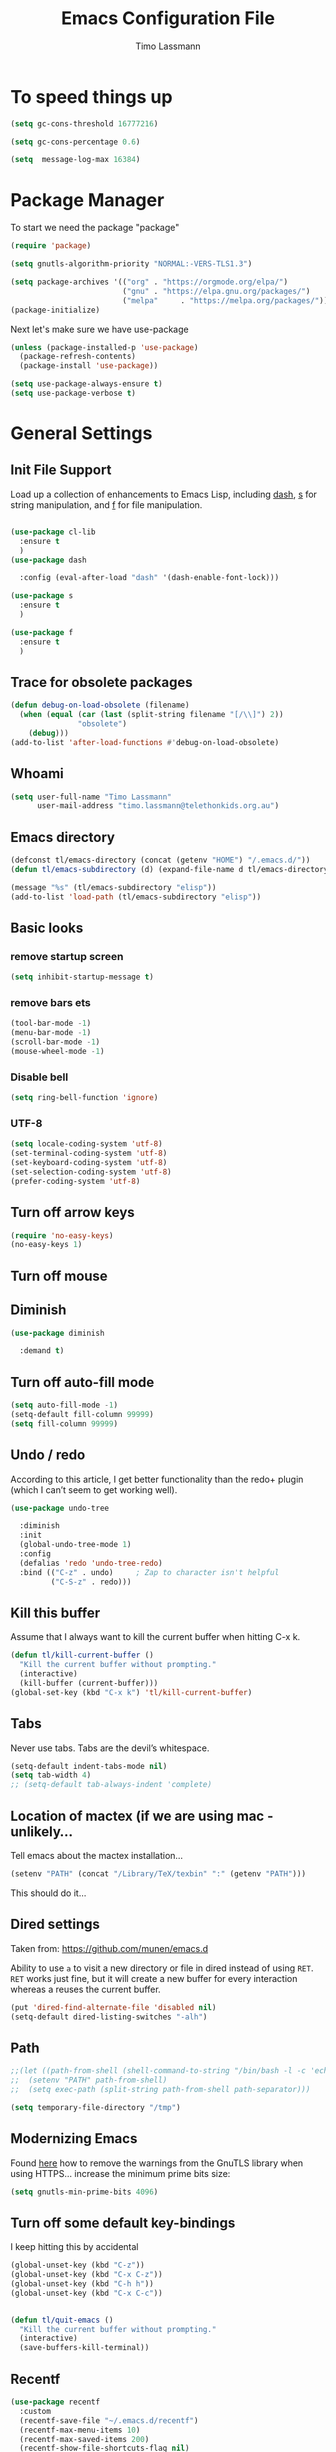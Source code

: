 #+TITLE:  Emacs Configuration File
#+AUTHOR: Timo Lassmann
#+LATEX_CLASS: report
#+OPTIONS:  toc:nil
#+OPTIONS: H:4
#+LATEX_CMD: pdflatex

#+PROPERTY:    header-args:emacs-lisp  :tangle elisp/config-main.el
#+PROPERTY:    header-args:shell       :tangle no
#+PROPERTY:    header-args             :results silent   :eval no-export   :comments org

# \Author{Timo La\ss mann}
# \DocumentID{src_sh[:value verbatim]{shasum -a 256 config.org | awk '{print $1}' }}

* To speed things up

  #+BEGIN_SRC emacs-lisp
    (setq gc-cons-threshold 16777216)

    (setq gc-cons-percentage 0.6)

    (setq  message-log-max 16384)

  #+END_SRC

* Package Manager
  To start we need the package "package"

  #+BEGIN_SRC emacs-lisp
    (require 'package)

    (setq gnutls-algorithm-priority "NORMAL:-VERS-TLS1.3")

    (setq package-archives '(("org" . "https://orgmode.org/elpa/")
                             ("gnu" . "https://elpa.gnu.org/packages/")
                             ("melpa"     . "https://melpa.org/packages/")))
    (package-initialize)
  #+END_SRC

  Next let's make sure we have use-package

  #+BEGIN_SRC emacs-lisp
    (unless (package-installed-p 'use-package)
      (package-refresh-contents)
      (package-install 'use-package))
  #+END_SRC

  #+BEGIN_SRC emacs-lisp
    (setq use-package-always-ensure t)
    (setq use-package-verbose t)
  #+END_SRC

* General Settings
** Init File Support

   Load up a collection of enhancements to Emacs Lisp, including [[https://github.com/magnars/dash.el][dash]],
   [[https://github.com/magnars/s.el][s]] for string manipulation, and [[https://github.com/rejeep/f.el][f]] for file manipulation.

   #+BEGIN_SRC emacs-lisp

     (use-package cl-lib
       :ensure t
       )
     (use-package dash

       :config (eval-after-load "dash" '(dash-enable-font-lock)))

     (use-package s
       :ensure t
       )

     (use-package f
       :ensure t
       )
   #+END_SRC

** Trace for obsolete packages

   #+BEGIN_SRC emacs-lisp
     (defun debug-on-load-obsolete (filename)
       (when (equal (car (last (split-string filename "[/\\]") 2))
                    "obsolete")
         (debug)))
     (add-to-list 'after-load-functions #'debug-on-load-obsolete)
   #+END_SRC

** Whoami

   #+BEGIN_SRC emacs-lisp
     (setq user-full-name "Timo Lassmann"
           user-mail-address "timo.lassmann@telethonkids.org.au")
   #+END_SRC

** Emacs directory

   #+BEGIN_SRC emacs-lisp
     (defconst tl/emacs-directory (concat (getenv "HOME") "/.emacs.d/"))
     (defun tl/emacs-subdirectory (d) (expand-file-name d tl/emacs-directory))
   #+END_SRC

   #+BEGIN_SRC emacs-lisp
     (message "%s" (tl/emacs-subdirectory "elisp"))
     (add-to-list 'load-path (tl/emacs-subdirectory "elisp"))
   #+END_SRC

** Basic looks
*** remove startup screen
    #+BEGIN_SRC emacs-lisp
      (setq inhibit-startup-message t)
    #+END_SRC

*** remove bars ets
    #+BEGIN_SRC emacs-lisp
      (tool-bar-mode -1)
      (menu-bar-mode -1)
      (scroll-bar-mode -1)
      (mouse-wheel-mode -1)
    #+END_SRC

*** Disable bell
    #+BEGIN_SRC emacs-lisp
      (setq ring-bell-function 'ignore)
    #+END_SRC

*** UTF-8

    #+BEGIN_SRC emacs-lisp
      (setq locale-coding-system 'utf-8)
      (set-terminal-coding-system 'utf-8)
      (set-keyboard-coding-system 'utf-8)
      (set-selection-coding-system 'utf-8)
      (prefer-coding-system 'utf-8)
    #+END_SRC

** Turn off arrow keys

   #+BEGIN_SRC emacs-lisp
     (require 'no-easy-keys)
     (no-easy-keys 1)
   #+END_SRC

** Turn off  mouse

   # #+BEGIN_SRC emacs-lisp
   #   (use-package disable-mouse

   #     :demand t)
   #   (global-disable-mouse-mode)
   # #+END_SRC

** Diminish

   #+BEGIN_SRC emacs-lisp
     (use-package diminish

       :demand t)
   #+END_SRC

** Turn off auto-fill mode

   #+BEGIN_SRC emacs-lisp
     (setq auto-fill-mode -1)
     (setq-default fill-column 99999)
     (setq fill-column 99999)
   #+END_SRC

** Undo / redo
   According to this article, I get better functionality than the redo+ plugin (which I can’t seem to get working well).
   #+BEGIN_SRC emacs-lisp
     (use-package undo-tree

       :diminish
       :init
       (global-undo-tree-mode 1)
       :config
       (defalias 'redo 'undo-tree-redo)
       :bind (("C-z" . undo)     ; Zap to character isn't helpful
              ("C-S-z" . redo)))

   #+END_SRC

** Kill this buffer
   Assume that I always want to kill the current buffer when hitting C-x k.
   #+BEGIN_SRC emacs-lisp
     (defun tl/kill-current-buffer ()
       "Kill the current buffer without prompting."
       (interactive)
       (kill-buffer (current-buffer)))
     (global-set-key (kbd "C-x k") 'tl/kill-current-buffer)
   #+END_SRC

** Tabs
   Never use tabs. Tabs are the devil’s whitespace.

   #+BEGIN_SRC emacs-lisp
     (setq-default indent-tabs-mode nil)
     (setq tab-width 4)
     ;; (setq-default tab-always-indent 'complete)
   #+END_SRC

** Location of mactex (if we are using mac - unlikely...
   Tell emacs about the mactex installation...

   #+BEGIN_SRC emacs-lisp
     (setenv "PATH" (concat "/Library/TeX/texbin" ":" (getenv "PATH")))
   #+END_SRC

   This should do it...

** Dired settings

   Taken from: https://github.com/munen/emacs.d


   Ability to use =a= to visit a new directory or file in dired instead of using =RET=.
   =RET= works just fine, but it will create a new buffer for every interaction
   whereas a reuses the current buffer.

   #+BEGIN_SRC emacs-lisp
     (put 'dired-find-alternate-file 'disabled nil)
     (setq-default dired-listing-switches "-alh")
   #+END_SRC

** Path

   #+BEGIN_SRC emacs-lisp
     ;;(let ((path-from-shell (shell-command-to-string "/bin/bash -l -c 'echo $PATH'")))
     ;;  (setenv "PATH" path-from-shell)
     ;;  (setq exec-path (split-string path-from-shell path-separator)))

   #+END_SRC

   #+BEGIN_SRC emacs-lisp
     (setq temporary-file-directory "/tmp")
   #+END_SRC

** Modernizing Emacs

   Found [[https://github.com/wasamasa/dotemacs/blob/master/init.org#init][here]] how to remove the warnings from the GnuTLS library when
   using HTTPS... increase the minimum prime bits size:
   #+BEGIN_SRC emacs-lisp
     (setq gnutls-min-prime-bits 4096)
   #+END_SRC

** Turn off some default key-bindings
   I keep hitting this by accidental
   #+BEGIN_SRC emacs-lisp
     (global-unset-key (kbd "C-z"))
     (global-unset-key (kbd "C-x C-z"))
     (global-unset-key (kbd "C-h h"))
     (global-unset-key (kbd "C-x C-c"))


     (defun tl/quit-emacs ()
       "Kill the current buffer without prompting."
       (interactive)
       (save-buffers-kill-terminal))

   #+END_SRC
   #+END_SRC

** Recentf
   #+BEGIN_SRC emacs-lisp
     (use-package recentf
       :custom
       (recentf-save-file "~/.emacs.d/recentf")
       (recentf-max-menu-items 10)
       (recentf-max-saved-items 200)
       (recentf-show-file-shortcuts-flag nil)
       :config
       (recentf-mode 1)
       (add-to-list 'recentf-exclude
                    (expand-file-name "~/.emacs.d/company-statistics-cache.el"))
       ;; rename entries in recentf when moving files in dired
       (defun rjs/recentf-rename-directory (oldname newname)
         ;; oldname, newname and all entries of recentf-list should already
         ;; be absolute and normalised so I think this can just test whether
         ;; oldname is a prefix of the element.
         (setq recentf-list
               (mapcar (lambda (name)
                         (if (string-prefix-p oldname name)
                             (concat newname (substring name (length oldname)))
                           name))
                       recentf-list))
         (recentf-cleanup))

       (defun rjs/recentf-rename-file (oldname newname)
         (setq recentf-list
               (mapcar (lambda (name)
                         (if (string-equal name oldname)
                             newname
                           oldname))
                       recentf-list))
         (recentf-cleanup))

       (defun rjs/recentf-rename-notify (oldname newname &rest args)
         (if (file-directory-p newname)
             (rjs/recentf-rename-directory oldname newname)
           (rjs/recentf-rename-file oldname newname)))

       (advice-add 'dired-rename-file :after #'rjs/recentf-rename-notify)

       (defun contrib/recentf-add-dired-directory ()
         "Include Dired buffers in the list.  Particularly useful when
          combined with a completion framework's ability to display virtual
          buffers."
         (when (and (stringp dired-directory)
                    (equal "" (file-name-nondirectory dired-directory)))
           (recentf-add-file dired-directory))))



   #+END_SRC

** Saveplace (remember point position)
   #+BEGIN_SRC emacs-lisp
     (use-package saveplace
       :custom
       (save-place-file "~/.emacs.d/saveplace")
       :config
       (save-place-mode 1))
   #+END_SRC


* Basic Functionality
** Highlight current line

   hl-line is awesome! It’s not very awesome in the terminal version of emacs though, so we don’t use that. Besides, it’s only used for programming.
   #+BEGIN_SRC emacs-lisp
     (when window-system (add-hook 'prog-mode-hook 'hl-line-mode))
   #+END_SRC

** yes-no to y-n
   #+BEGIN_SRC emacs-lisp
     (defalias 'yes-or-no-p 'y-or-n-p)
   #+END_SRC

** Async

   Lets us use asynchronous processes wherever possible, pretty useful.
   #+BEGIN_SRC emacs-lisp
     (use-package async

       :init (dired-async-mode 1))
   #+END_SRC

** Projectile
   Projectile is an awesome project manager, mostly because it recognizes directories with a .git directory as projects and helps you manage them accordingly.
   Enable projectile globally

   This makes sure that everything can be a project.
   #+BEGIN_SRC emacs-lisp
     (use-package projectile
       :ensure t
       ;; :delight '(:eval (concat " " (projectile-project-name)))
       :delight
       :custom
       (projectile-project-search-path '("~/"))
       (projectile-indexing-method 'alien)
       (projectile-enable-caching t)
       (projectile-completion-system 'ivy))

     (use-package counsel-projectile
       :ensure t
       :config
       (add-to-list 'ivy-initial-inputs-alist '(counsel-projectile-switch-project . ""))
       (counsel-projectile-mode 1)
       ;; :bind-keymap ("M-s p" . projectile-command-map)
       :bind (("M-s b" . counsel-projectile-switch-to-buffer)
              ("M-s d" . counsel-projectile-find-dir)
              ("M-s p" . (lambda ()
                           (interactive)
                           (counsel-projectile-switch-project 4)))))
   #+END_SRC

   Let projectile call make

   #+BEGIN_SRC emacs-lisp
     (global-set-key (kbd "<f5>") 'projectile-compile-project)
   #+END_SRC

** Insert date
   This is a piece of code from JorgenSchaefersEmacsConfig.
   #+BEGIN_SRC emacs-lisp
     (defun insert-date (prefix)
       "Insert the current date. With prefix-argument, use ISO format. With
        two prefix arguments, write out the day and month name."
       (interactive "P")
       (let ((format (cond
                      ((not prefix) "%d.%m.%Y")
                      ((equal prefix '(4)) "%Y-%m-%d")
                      ((equal prefix '(16)) "%A, %d. %B %Y")))
             (system-time-locale "en_US.UTF-8"))
         (insert (format-time-string format))))

     (global-set-key (kbd "C-c d") 'insert-date)
   #+END_SRC

** Aggressive Auto Indention

   # #+BEGIN_SRC emacs-lisp
   #   (use-package aggressive-indent
   #     :config
   #     (setq global-aggressive-indent-mode 1)
   #     )

   #   (global-aggressive-indent-mode 1)
   # #+END_SRC

* Improvements
** Better beginning of line

   #+BEGIN_SRC emacs-lisp
     (defun smarter-move-beginning-of-line (arg)
       "Move point back to indentation of beginning of line.

     Move point to the first non-whitespace character on this line.
     If point is already there, move to the beginning of the line.
     Effectively toggle between the first non-whitespace character and
     the beginning of the line.

     If ARG is not nil or 1, move forward ARG - 1 lines first.  If
     point reaches the beginning or end of the buffer, stop there."
       (interactive "^p")
       (setq arg (or arg 1))

       ;; Move lines first
       (when (/= arg 1)
         (let ((line-move-visual nil))
           (forward-line (1- arg))))

       (let ((orig-point (point)))
         (back-to-indentation)
         (when (= orig-point (point))
           (move-beginning-of-line 1))))

     ;; remap C-a to `smarter-move-beginning-of-line'
     (global-set-key [remap move-beginning-of-line] 'smarter-move-beginning-of-line)
     (global-set-key [remap org-beginning-of-line]  'smarter-move-beginning-of-line)
   #+END_SRC

* Terminal

  I have used urxvt for years, and I miss it sometimes, but ansi-term is enough for most of my tasks.
** Default shell should be zsh

   I don’t know why this is a thing, but asking me what shell to launch every single time I open a terminal makes me want to slap babies, this gets rid of it. This goes without saying but you can replace bash with your shell of choice.
   #+BEGIN_SRC emacs-lisp

     (defvar my-term-shell "/usr/bin/zsh")
     (defadvice ansi-term (before force-bash)
       (interactive (list my-term-shell)))
     (ad-activate 'ansi-term)
   #+END_SRC

** Easy to remember keybinding

   In loving memory of bspwm, Super + Enter opens a new terminal, old habits die hard.
   #+BEGIN_SRC emacs-lisp
     (global-set-key (kbd "<s-return>") 'eshell)
   #+END_SRC

* Moving around

  One of the most important things about a text editor is how efficient
  you manage to be when using it, how much time do basic tasks take you
  and so on and so forth. One of those tasks is moving around files and
  buffers, whatever you may use emacs for you will be jumping around
  buffers like it’s serious businexss, the following set of enhancements
  aims to make it easier.

  As a great emacs user once said:

  Do me the favor, do me the biggest favor, matter of fact do
  yourself the biggest favor and integrate those into your workflow.


** scrolling and why does the screen move

   I don’t know to be honest, but this little bit of code makes scrolling with emacs a lot nicer.
   #+BEGIN_SRC emacs-lisp
     (setq scroll-conservatively 100)
   #+END_SRC

** which-key and why I love emacs

   In order to use emacs, you don’t need to know how to use emacs. It’s self documenting, and coupled with this insanely useful package, it’s even easier. In short, after you start the input of a command and stop, pondering what key must follow, it will automatically open a non-intrusive buffer at the bottom of the screen offering you suggestions for completing the command, that’s it, nothing else.

   It’s beautiful
   #+BEGIN_SRC emacs-lisp
     (use-package which-key

       :diminish which-key-mode
       :config
       (which-key-mode))
   #+END_SRC

** windows,panes and why I hate other-window

   Some of us have large displays, others have tiny netbook screens, but regardless of your hardware you probably use more than 2 panes/windows at times, cycling through all of them with C-c o is annoying to say the least, it’s a lot of keystrokes and takes time, time you could spend doing something more productive.
   switch-window

   This magnificent package takes care of this issue. It’s unnoticeable if you have <3 panes open, but with 3 or more, upon pressing C-x o you will notice how your buffers turn a solid color and each buffer is asigned a letter (the list below shows the letters, you can modify them to suit your liking), upon pressing a letter asigned to a window, your will be taken to said window, easy to remember, quick to use and most importantly, it annihilates a big issue I had with emacs. An alternative is ace-window, however by default it also changes the behaviour of C-x o even if only 2 windows are open, this is bad, it also works less well with exwm for some reason.
   #+BEGIN_SRC emacs-lisp
     (use-package switch-window

       :config
       (setq switch-window-input-style 'minibuffer)
       (setq switch-window-increase 4)
       (setq switch-window-threshold 2)
       (setq switch-window-shortcut-style 'qwerty)
       (setq switch-window-qwerty-shortcuts
             '("a" "s" "d" "f" "j" "k" "l" "i" "o"))
       :bind
       ([remap other-window] . switch-window))
   #+END_SRC

** Following window splits

   After you split a window, your focus remains in the previous one. This annoyed me so much I wrote these two, they take care of it.
   #+BEGIN_SRC emacs-lisp
     (defun split-and-follow-horizontally ()
       (interactive)
       (split-window-below)
       (balance-windows)
       (other-window 1))
     (global-set-key (kbd "C-x 2") 'split-and-follow-horizontally)

     (defun split-and-follow-vertically ()
       (interactive)
       (split-window-right)
       (balance-windows)
       (other-window 1))
     (global-set-key (kbd "C-x 3") 'split-and-follow-vertically)

   #+END_SRC


** Ivy

   This Ivy configuration is copied from Protesilaos Stavrou's old setup ( https://gitlab.com/protesilaos/dotfiles)


   And here are some 'hidden' key bindings for making the most out of Ivy
   (find more in the official manual).

   | Key     | Function                | Description                                 |
   |---------+-------------------------+---------------------------------------------|
   | M-o     | ivy-dispatching-done    | Show actions for current match.             |
   | C-c C-o | ivy-occur               | Place the list in a standalone buffer.      |
   | C-M-m   | ivy-call                | Run command, keep minibuffer open.          |
   | M-i     | ivy-insert-current      | Insert match in the prompt.                 |
   | M-j     | ivy-yank-word           | Put word at point in the minibuffer prompt. |
   | S-SPC   | ivy-restrict-to-matches | Restrict list to prompt (and search anew).  |
   | C-SPC   | ivy-restrict-to-matches | My alias for the above.                     |

   #+BEGIN_SRC emacs-lisp
     (use-package ivy
       :ensure t
       :delight
       :custom
       (ivy-count-format "(%d/%d) ")
       (ivy-height-alist '((t lambda (_caller) (/ (window-height) 4))))
       (ivy-use-virtual-buffers t)
       (ivy-wrap nil)
       (ivy-re-builders-alist
        '((counsel-M-x . ivy--regex-fuzzy)
          (ivy-switch-buffer . ivy--regex-fuzzy)
          (ivy-switch-buffer-other-window . ivy--regex-fuzzy)
          (counsel-rg . ivy--regex-or-literal)
          (t . ivy--regex-plus)))
       (ivy-display-style 'fancy)
       (ivy-use-selectable-prompt t)
       (ivy-fixed-height-minibuffer nil)
       (ivy-initial-inputs-alist
        '((counsel-M-x . "^")
          (ivy-switch-buffer . "^")
          (ivy-switch-buffer-other-window . "^")
          (counsel-describe-function . "^")
          (counsel-describe-variable . "^")
          (t . "")))
       :config
       (ivy-set-occur 'counsel-fzf 'counsel-fzf-occur)
       (ivy-set-occur 'counsel-rg 'counsel-ag-occur)
       (ivy-set-occur 'ivy-switch-buffer 'ivy-switch-buffer-occur)
       (ivy-set-occur 'swiper 'swiper-occur)
       (ivy-set-occur 'swiper-isearch 'swiper-occur)
       (ivy-set-occur 'swiper-multi 'counsel-ag-occur)
       (ivy-mode 1)
       :hook
       (ivy-occur-mode . hl-line-mode)
       :bind (("<s-up>" . ivy-push-view)
              ("<s-down>" . ivy-switch-view)
              ("C-S-r" . ivy-resume)
              :map ivy-occur-mode-map
              ("f" . forward-char)
              ("b" . backward-char)
              ("n" . ivy-occur-next-line)
              ("p" . ivy-occur-previous-line)
              ("<C-return>" . ivy-occur-press)))


   #+END_SRC

   Prescient
   #+BEGIN_SRC emacs-lisp
     (use-package prescient
       :ensure t
       :custom
       (prescient-history-length 200)
       (prescient-save-file "~/.emacs.d/prescient-items")
       (prescient-filter-method '(literal regexp))
       :config
       (prescient-persist-mode 1))

     (use-package ivy-prescient
       :ensure t
       :after (prescient ivy)
       :custom
       (ivy-prescient-sort-commands
        '(:not counsel-grep
               counsel-rg
               counsel-switch-buffer
               ivy-switch-buffer
               swiper
               swiper-multi))
       (ivy-prescient-retain-classic-highlighting t)
       (ivy-prescient-enable-filtering nil)
       (ivy-prescient-enable-sorting t)
       :config
       (ivy-prescient-mode 1))

   #+END_SRC

   #+BEGIN_SRC emacs-lisp


     (use-package counsel
       :ensure t
       :after ivy
       :custom
       (counsel-yank-pop-preselect-last t)
       (counsel-yank-pop-separator "\n—————————\n")
       (counsel-rg-base-command
        "rg -SHn --no-heading --color never --no-follow --hidden %s")
       (counsel-find-file-occur-cmd          ; TODO Simplify this
        "ls -a | grep -i -E '%s' | tr '\\n' '\\0' | xargs -0 ls -d --group-directories-first")
       :config
       (defun prot/counsel-fzf-rg-files (&optional input dir)
         "Run `fzf' in tandem with `ripgrep' to find files in the
     present directory.  If invoked from inside a version-controlled
     repository, then the corresponding root is used instead."
         (interactive)
         (let* ((process-environment
                 (cons (concat "FZF_DEFAULT_COMMAND=rg -Sn --color never --files --no-follow --hidden")
                       process-environment))
                (vc (vc-root-dir)))
           (if dir
               (counsel-fzf input dir)
             (if (eq vc nil)
                 (counsel-fzf input default-directory)
               (counsel-fzf input vc)))))

       (defun prot/counsel-fzf-dir (arg)
         "Specify root directory for `counsel-fzf'."
         (prot/counsel-fzf-rg-files ivy-text
                                    (read-directory-name
                                     (concat (car (split-string counsel-fzf-cmd))
                                             " in directory: "))))

       (defun prot/counsel-rg-dir (arg)
         "Specify root directory for `counsel-rg'."
         (let ((current-prefix-arg '(4)))
           (counsel-rg ivy-text nil "")))

       ;; TODO generalise for all relevant file/buffer counsel-*?
       (defun prot/counsel-fzf-ace-window (arg)
         "Use `ace-window' on `prot/counsel-fzf-rg-files' candidate."
         (ace-window t)
         (let ((default-directory (if (eq (vc-root-dir) nil)
                                      counsel--fzf-dir
                                    (vc-root-dir))))
           (if (> (length (aw-window-list)) 1)
               (find-file arg)
             (find-file-other-window arg))
           (balance-windows (current-buffer))))

       ;; Pass functions as appropriate Ivy actions (accessed via M-o)
       (ivy-add-actions
        'counsel-fzf
        '(("r" prot/counsel-fzf-dir "change root directory")
          ("g" prot/counsel-rg-dir "use ripgrep in root directory")
          ("a" prot/counsel-fzf-ace-window "ace-window switch")))

       (ivy-add-actions
        'counsel-rg
        '(("r" prot/counsel-rg-dir "change root directory")
          ("z" prot/counsel-fzf-dir "find file with fzf in root directory")))

       (ivy-add-actions
        'counsel-find-file
        '(("g" prot/counsel-rg-dir "use ripgrep in root directory")
          ("z" prot/counsel-fzf-dir "find file with fzf in root directory")))

       ;; Remove commands that only work with key bindings
       (put 'counsel-find-symbol 'no-counsel-M-x t)
       :bind (("M-x" . counsel-M-x)
              ("C-x C-f" . counsel-find-file)
              ;;("s-f" . counsel-find-file)
              ;;("s-F" . find-file-other-window)
              ("C-x b" . ivy-switch-buffer)
              ;;("s-b" . ivy-switch-buffer)
              ("C-x B" . counsel-switch-buffer-other-window)
              ;;("s-B" . counsel-switch-buffer-other-window)
              ("C-x d" . counsel-dired)
              ;;("s-d" . counsel-dired)
              ;;("s-D" . dired-other-window)
              ("C-x C-r" . counsel-recentf)
              ;;("s-r" . counsel-recentf)
              ;;("s-y" . counsel-yank-pop)
              ("C-h f" . counsel-describe-function)
              ("C-h v" . counsel-describe-variable)
              ("M-s r" . counsel-rg)
              ("M-s g" . counsel-git-grep)
              ("M-s l" . counsel-find-library)
              ("M-s z" . prot/counsel-fzf-rg-files)
              :map ivy-minibuffer-map
              ("C-r" . counsel-minibuffer-history)
              ("s-y" . ivy-next-line)        ; Avoid 2× `counsel-yank-pop'
              ("C-SPC" . ivy-restrict-to-matches)))
   #+END_SRC

** Swiper
   #+BEGIN_SRC emacs-lisp
     (use-package swiper
       :ensure t
       :after ivy
       :custom
       (swiper-action-recenter t)
       (swiper-goto-start-of-match t)
       (swiper-include-line-number-in-search t)
       :bind (("C-s" . swiper)
              ("M-s s" . swiper-multi)
              ("M-s w" . swiper-thing-at-point)))


   #+END_SRC

** Avy


   #+BEGIN_SRC emacs-lisp
     (use-package avy
       :config
       (global-set-key (kbd "M-SPC") 'avy-goto-char-timer)
       (global-set-key (kbd "C-:") 'avy-goto-char)
       (global-set-key (kbd "C-'") 'avy-goto-char-2)
       (global-set-key (kbd "M-g f") 'avy-goto-line)
       (global-set-key (kbd "M-g w") 'avy-goto-word-1)
       (global-set-key (kbd "M-g e") 'avy-goto-word-0))

   #+END_SRC

** Ivy extensions

   #+BEGIN_SRC emacs-lisp
     (use-package ivy-rich
       :ensure t
       :custom
       (ivy-rich-path-style 'abbreviate)
       :config
       (setcdr (assq t ivy-format-functions-alist)
               #'ivy-format-function-line)
       (ivy-rich-mode 1))
   #+END_SRC

   #+BEGIN_SRC emacs-lisp
     (use-package ivy-posframe
       :ensure t
       :delight
       :custom
       (ivy-posframe-parameters
        '((left-fringe . 2)
          (right-fringe . 2)
          (internal-border-width . 2)
          ))
       (ivy-posframe-height-alist
        '((swiper . 15)
          (swiper-isearch . 15)
          (t . 10)))
       (ivy-posframe-display-functions-alist
        '((complete-symbol . ivy-posframe-display-at-point)
          (swiper . nil)
          (swiper-isearch . nil)
          (t . ivy-posframe-display-at-frame-center)))
       :config
       (ivy-posframe-mode 1))
   #+END_SRC

** Swoop
   #+BEGIN_EXAMPLE emacs-lisp

       (use-package helm-swoop
         :bind (("C-c h o" . helm-swoop)
                ("C-c s" . helm-multi-swoop-all))
         :config
         ;; When doing isearch, hand the word over to helm-swoop
         (define-key isearch-mode-map (kbd "M-i") 'helm-swoop-from-isearch)

         ;; From helm-swoop to helm-multi-swoop-all
         (define-key helm-swoop-map (kbd "M-i") 'helm-multi-swoop-all-from-helm-swoop)

         ;; Save buffer when helm-multi-swoop-edit complete
         (setq helm-multi-swoop-edit-save t)

         ;; If this value is t, split window inside the current window
         (setq helm-swoop-split-with-multiple-windows t)

         ;; Split direcion. 'split-window-vertically or 'split-window-horizontally
         (setq helm-swoop-split-direction 'split-window-vertically)

         ;; If nil, you can slightly boost invoke speed in exchange for text color
         (setq helm-swoop-speed-or-color t))

  #+END_EXAMPLE

** Winner mode

   #+BEGIN_SRC emacs-lisp
     (use-package winner

       :init (winner-mode 1))
   #+END_SRC

* Completion
** IDO

   #+BEGIN_SRC emacs-lisp
     (use-package ido

       :init  (setq ido-enable-flex-matching t
                    ido-ignore-extensions t
                    ido-use-virtual-buffers t
                    ido-everywhere t)
       :config
       (ido-mode 1)
       (ido-everywhere 1)
       (add-to-list 'completion-ignored-extensions ".pyc"))

   #+END_SRC
   ido-completing-read+
   #+BEGIN_SRC emacs-lisp
     (use-package ido-completing-read+

       :config
       (ido-ubiquitous-mode))
   #+END_SRC

   FLX package
   #+BEGIN_SRC emacs-lisp
     (use-package flx-ido

       :init (setq ido-enable-flex-matching t
                   ido-use-faces nil)
       :config (flx-ido-mode 1))

   #+END_SRC

   Vertical mode
   #+BEGIN_SRC emacs-lisp
     (use-package ido-vertical-mode

       :init               ; I like up and down arrow keys:
       (setq ido-vertical-define-keys 'C-n-C-p-up-and-down)
       :config
       (ido-vertical-mode 1))

   #+END_SRC

   #+BEGIN_SRC emacs-lisp
     (defun ido-sort-mtime ()
       "Reorder the IDO file list to sort from most recently modified."
       (setq ido-temp-list
             (sort ido-temp-list
                   (lambda (a b)
                     (ignore-errors
                       (time-less-p
                        (sixth (file-attributes (concat ido-current-directory b)))
                        (sixth (file-attributes (concat ido-current-directory a))))))))
       (ido-to-end  ;; move . files to end (again)
        (delq nil (mapcar
                   (lambda (x) (and (char-equal (string-to-char x) ?.) x))
                   ido-temp-list))))

     (add-hook 'ido-make-file-list-hook 'ido-sort-mtime)
     (add-hook 'ido-make-dir-list-hook 'ido-sort-mtime)

   #+END_SRC

** Counsel
   Counsel tramp
   #+BEGIN_SRC emacs-lisp
     (use-package counsel-tramp)
   #+END_SRC

** Company

   #+BEGIN_SRC emacs-lisp
     (use-package company-c-headers
       :ensure t
       )
     (use-package company
       :ensure t
       :delight
       :custom
       (company-auto-complete nil)
       (company-dabbrev-code-everywhere t)
       (company-dabbrev-code-modes t)
       (company-dabbrev-code-other-buffers 'all)
       (company-dabbrev-downcase nil)
       (company-dabbrev-ignore-case t)
       (company-dabbrev-other-buffers 'all)
       (company-idle-delay 0.3)
       (company-minimum-prefix-length 3)
       (company-require-match nil)
       (company-selection-wrap-around t)
       (company-show-numbers t)
       ;;(company-transformers
       ;;'(company-sort-by-backend-importance
       ;;         company-sort-prefer-same-case-prefix
       ;;       company-sort-by-occurrence))
       (company-tooltip-align-annotations t)
       (company-tooltip-limit 10)
       (company-tooltip-margin 1)
       (company-tooltip-offset-display 'scrollbar)
       :config
       (global-company-mode 1)

       (add-to-list 'company-backends '(company-clang
                                        company-capf
                                        company-dabbrev
                                        company-c-headers
                                        company-gtags))
       :bind (:map company-mode-map
                   ("M-/" . company-manual-begin)
                   :map company-active-map
                   (("M-/" . company-other-backend)
                    ("<tab>" . company-complete-selection)
                    ("<C-tab>" . company-complete-common-or-cycle)
                    ("C-n" . company-select-next)
                    ("C-p" . company-select-previous))))

     (use-package company-statistics
       :init
       (company-statistics-mode))


     (setq company-global-modes '(
                                  org-mode
                                  c-mode
                                  c++-mode
                                  ))

     (add-hook 'c-mode-hook
               (lambda ()
                 (set (make-local-variable 'company-backends) '(company-clang  company-gtags  company-c-headers company-dabbrev ))))

   #+END_SRC

   I had to add the hook and local variable to stop company from selecting capf before clang.
   To make this work properly, I need to manually specify the include paths by
   putting a =.dir-locals.el= into the source directory of my C code. I.e. most
   of the time this will be =src= and I need to point to
   =../tldevel=.

   In addition add the include path to flycheck-clang!

   #+BEGIN_EXAMPLE emacs-lisp
(
 (c-mode . ((company-clang-arguments . ("-I."  "-I../tldevel-1.2.8/"))))
 (c-mode . ((company-c-headers-path-user . ("." "../tldevel-1.2.8/"))))
 (c-mode . ((flycheck-clang-include-path . ("-I." "-I../tldevel-1.2.8/"))))
 )

   #+END_EXAMPLE
   Company Prescient
   #+BEGIN_SRC emacs-lisp
     (use-package company-prescient
       :ensure t
       :after (company prescient)
       :config
       (company-prescient-mode 1))

   #+END_SRC

* Writing

** Flyspell config

   Installing aspell on linux:

   #+BEGIN_EXAMPLE sh
   apt install aspell aspell-en
   #+END_EXAMPLE

   on mac:

   #+BEGIN_EXAMPLE
   brew install aspell
   #+END_EXAMPLE

   Note in the config below I assume aspell is installed in =/usr/bin/= !.

   #+BEGIN_SRC emacs-lisp
     (use-package flyspell

       :diminish flyspell-mode
       :init
       (add-hook 'prog-mode-hook 'flyspell-prog-mode)

       (dolist (hook '(text-mode-hook org-mode-hook))
         (add-hook hook (lambda () (flyspell-mode 1))))

       (dolist (hook '(change-log-mode-hook log-edit-mode-hook org-agenda-mode-hook))
         (add-hook hook (lambda () (flyspell-mode -1))))

       :config
       (setq ispell-program-name "aspell"
             ispell-local-dictionary "en_GB"
             ;;ispell-dictionary "american" ; better for aspellr
             ispell-extra-args '("--sug-mode=ultra" "--lang=en_GB")
             ispell-list-command "--list"
             ispell-local-dictionary-alist '(("en_GB" "[[:alpha:]]" "[^[:alpha:]]" "['‘’]"
                                              t ; Many other characters
                                              ("-d" "en_GB") nil utf-8))))

   #+END_SRC

   There is more stuff in Howard Abram's config but I'll leave this for now..



** Writegood mode
   This does not work - there is a wring gpg signature in melpa...

   # #+BEGIN_SRC emacs-lisp

   #   (when (file-exists-p "/home/user/programs/writegood-mode")
   #     (message "Loading writegood-mode")
   #     (add-to-list 'load-path "/home/user/programs/writegood-mode")
   #     (require 'writegood-mode)
   #     (add-hook 'text-mode-hook 'writegood-mode)
   #     (add-hook 'org-mode-hook 'writegood-mode)
   #     )
   # #+END_SRC

   this mode will improve various aspects of writing.

   end.


** LangTool

   I added the Emacs-langtool code from:

   https://github.com/mhayashi1120/Emacs-langtool

   To my =/elisp/= directory.

   To install langtool install =maven= package, java 8 then:

   #+BEGIN_EXAMPLE sh
   cd ~/programs
   git clone https://github.com/languagetool-org/languagetool.git
   ./build.sh languagetool-standalone package

   #+END_EXAMPLE
   This does not work!

   I now simply download the pre-compiles zip package...

   To load:
   #+BEGIN_SRC emacs-lisp
     (require 'langtool)
     (setq langtool-language-tool-jar "/home/user/programs/langtool/LanguageTool-4.0/languagetool-commandline.jar")
   #+END_SRC

* Org-mode
** General setup

   load org mode

   #+BEGIN_SRC emacs-lisp
     (use-package org
       :init
       (setq org-use-speed-commands t
             org-return-follows-link t
             org-completion-use-ido t
             org-outline-path-complete-in-steps nil))
   #+END_SRC

   Directory, inbox ..

   #+BEGIN_SRC emacs-lisp
     (setq org-directory "~/")
     (defun org-file-path (filename)
       "Return the absolute address of an org file, given its relative name."
       (concat (file-name-as-directory org-directory) filename))
     (setq org-index-file (org-file-path "/capture/inbox.org"))
     (setq org-archive-location
           (concat (org-file-path "archive.org") "::* From %s"))
   #+END_SRC

   Multiple files for agenda source:

   #+BEGIN_SRC emacs-lisp
     ;;   (setq org-agenda-files (list org-index-file))
     (setq org-agenda-files '("~/capture"
                              "~/work"
                              "~/work/roam"
                              "~/work/roam/dailies"
                              "~/life"))
   #+END_SRC

   Refile targets / create new targets if necessary

   #+BEGIN_SRC emacs-lisp
     ;;(setq org-refile-targets '((org-agenda-files :maxlevel . 3)))
     (setq org-refile-targets '(("~/work/work-todo.org" :maxlevel . 2)
                                ("~/work/work-todo-archive.org" :maxlevel . 2)
                                ("~/life/life-todo.org" :maxlevel . 2)
                                ))
     (setq org-refile-use-outline-path 'file)
     (setq org-refile-allow-creating-parent-nodes 'confirm)
     (setq org-refile-allow-creating-parent-nodes 'confirm)
   #+END_SRC

   Drawers
   #+BEGIN_SRC emacs-lisp
     (setq org-log-into-drawer t)

     ;; Add the REPORT drawer
     (setq org-drawers '("PROPERTIES" "CLOCK" "LOGBOOK" "REPORT"))
   #+END_SRC

   Hitting C-c C-x C-s will mark a todo as done and move it to an appropriate place
   in the archive.

   #+BEGIN_SRC emacs-lisp
     (defun tl/mark-done-and-archive ()
       "Mark the state of an org-mode item as DONE and archive it."
       (interactive)
       (org-todo 'done)
       (org-archive-subtree))

     ;;    (define-key org-mode-map (kbd "C-c C-x C-s") 'tl/mark-done-and-archive)



   #+END_SRC

   Record the time that a todo was archived.

   #+BEGIN_SRC emacs-lisp
     (setq org-log-done 'time)
   #+END_SRC

   #+BEGIN_SRC emacs-lisp
     (add-hook 'org-mode-hook 'visual-line-mode)
   #+END_SRC

** Capture
   Capture templates..
   #+BEGIN_SRC emacs-lisp
     (setq org-capture-templates
           (quote (("t" "todo" entry (file+headline org-index-file "Inbox")
                    "* TODO %?\nSCHEDULED: %(org-insert-time-stamp (org-read-date nil t \"+0d\"))\n%a\n")
                   ("n" "note" entry (file+headline org-index-file "Inbox")
                    "* %?\n\n  %i\n\n  See: %a" :empty-lines 1)
                   ("r" "respond" entry (file+headline org-index-file "Inbox")
                    "* TODO Respond to %:from on %:subject\nSCHEDULED: %(org-insert-time-stamp (org-read-date nil t \"+0d\"))\n%a\n")
                   ("m" "Mail" entry (file+headline org-index-file "Inbox")
                    "* TODO %?\n%a   %:from %:fromname %:fromaddress" :prepend t :jump-to-captured t)
                   ("p" "Daily Plan" plain (file+datetree "~/planning/daily-plan.org")
                    "+ [ ] The 3 most important tasks [/]
                     - [ ]
                     - [ ]
                     - [ ]
                   + [ ] Other tasks that are in the system [/]
                     - [ ]
                   + [ ] ToDos which are not tracked by my system [/]
                     - [ ] " :immediate-finish t)
                   )))
   #+END_SRC

** Taking Meeting Notes

   directly from https://github.com/howardabrams/dot-files/blob/master/emacs-org.org)

   I’ve notice that while I really like taking notes in a meeting, I don’t always like the multiple windows I have opened, so I created this function that I can easily call to eliminate distractions during a meeting.
   #+BEGIN_SRC emacs-lisp

     (defun meeting-notes ()
       "Call this after creating an org-mode heading for where the notes for the meeting
     should be. After calling this function, call 'meeting-done' to reset the environment."
       (interactive)
       (outline-mark-subtree)                              ;; Select org-mode section
       (narrow-to-region (region-beginning) (region-end))  ;; Only show that region
       (deactivate-mark)
       (delete-other-windows)                              ;; Get rid of other windows
       (text-scale-set 3)                                  ;; Text is now readable by others
       (fringe-mode 0)
       (message "When finished taking your notes, run meeting-done."))

   #+END_SRC
   Of course, I need an ‘undo’ feature when the meeting is over…
   #+BEGIN_SRC emacs-lisp
     (defun meeting-done ()
       "Attempt to 'undo' the effects of taking meeting notes."
       (interactive)
       (widen)                                       ;; Opposite of narrow-to-region
       (text-scale-set 0)                            ;; Reset the font size increase
       (fringe-mode 1)
       (winner-undo))                                ;; Put the windows back in place

   #+END_SRC

   End.

** Coding

   Allow babel to evaluate C ...

   #+BEGIN_SRC emacs-lisp
     (org-babel-do-load-languages
      'org-babel-load-languages
      '((C . t)
        (R . t)
        (dot . t)
        (emacs-lisp . t)
        (shell . t)
        (awk . t)
        (makefile . t)
        (latex . t)
        (java . t)
        (clojure . t)
        ))

   #+END_SRC

   Don’t ask before evaluating code blocks.
   #+BEGIN_SRC emacs-lisp

     (setq org-confirm-babel-evaluate nil)

   #+END_SRC

   smart brackets in export

   #+BEGIN_SRC emacs-lisp
     (setq org-export-with-smart-quotes t)
   #+END_SRC

   Done.
** Export

   Export packages...

   #+BEGIN_SRC emacs-lisp
     (require 'ox-latex)
     (require 'ox-beamer)
   #+END_SRC

   Htmlize required for reveal...

   #+BEGIN_SRC emacs-lisp
     (use-package htmlize
       )
   #+END_SRC

   Use minted package for code:

   #+BEGIN_SRC emacs-lisp
     (setq org-latex-listings 'minted)
     (setq org-latex-minted-options
           '(("frame" "lines") ("linenos=true")("breaklines")))
   #+END_SRC

** Flyspell
   Enable spell-checking in Org-mode.
   #+BEGIN_SRC emacs-lisp
     (add-hook 'org-mode-hook 'flyspell-mode)
   #+END_SRC

** Color and display

   Use syntax highlighting in source blocks while editing.
   #+BEGIN_SRC emacs-lisp
     (setq org-src-fontify-natively t)
   #+END_SRC

   Make TAB act as if it were issued in a buffer of the language’s major mode.
   #+BEGIN_SRC emacs-lisp
     (setq org-src-tab-acts-natively t)
   #+END_SRC

   When editing a code snippet, use the current window rather than popping open a
   new one (which shows the same information).
   #+BEGIN_SRC emacs-lisp
     (setq org-src-window-setup 'current-window)
   #+END_SRC

** Bullets

   #+BEGIN_SRC emacs-lisp
     (use-package org-superstar

       :init
       (add-hook 'org-mode-hook (lambda () (org-superstar-mode 1)))
       )

   #+END_SRC


** Image preview

   Inline images support:

   #+BEGIN_SRC emacs-lisp
     (setq org-latex-create-formula-image-program 'imagemagick)

     (add-to-list 'org-latex-packages-alist
                  '("" "tikz" t))

     (eval-after-load "preview"
       '(add-to-list 'preview-default-preamble "\\PreviewEnvironment{tikzpicture}" t))
     (setq org-latex-create-formula-image-program 'imagemagick)


     (setq org-confirm-babel-evaluate nil)
     (add-hook 'org-babel-after-execute-hook 'org-display-inline-images)
     (add-hook 'org-mode-hook 'org-display-inline-images)
   #+END_SRC

** Keybindings


   Standard bindings

   #+BEGIN_SRC emacs-lisp
     (define-key global-map "\C-cl" 'org-store-link)
     (define-key global-map "\C-ca" 'org-agenda)
     (define-key global-map "\C-cc" 'org-capture)
   #+END_SRC

   Quickly open index file
   #+BEGIN_SRC emacs-lisp
     (defun open-index-file ()
       "Open the master org TODO list."
       (interactive)
       (find-file org-index-file)
       (flycheck-mode -1)
       (end-of-buffer))

     (global-set-key (kbd "C-c i") 'open-index-file)
   #+END_SRC


   undef a key

   #+BEGIN_SRC emacs-lisp
     (add-hook 'org-mode-hook
               '(lambda ()
                  ;; Undefine C-c [ and C-c ] since this breaks my
                  ;; org-agenda files when directories are include It
                  ;; expands the files in the directories individually
                  (org-defkey org-mode-map "\C-c[" 'undefined))
               'append)

   #+END_SRC

** deft

   # #+BEGIN_SRC emacs-lisp
   #   (use-package deft
   #     :commands deft
   #     :init
   #     (setq deft-default-extension "org"
   #           ;; de-couples filename and note title:
   #           deft-use-filename-as-title nil
   #           deft-use-filter-string-for-filename t
   #           ;; disable auto-save
   #           deft-auto-save-interval -1.0
   #           ;; converts the filter string into a readable file-name using kebab-case:
   #           deft-file-naming-rules
   #           '((noslash . "-")
   #             (nospace . "-")
   #             (case-fn . downcase)))
   #     :config
   #     (add-to-list 'deft-extensions "tex")
   #     )

   #   (setq    deft-directory (concat (getenv "HOME") "/work/roam/"))
   # #+END_SRC

** Helm-bibtex

   Define format for bibtex entries

   #+BEGIN_SRC emacs-lisp

     ;; variables that control bibtex key format for auto-generation
     ;; I want firstauthor-year-title-words
     ;; this usually makes a legitimate filename to store pdfs under.
     (setq bibtex-autokey-year-length 4
           bibtex-autokey-name-year-separator "-"
           bibtex-autokey-year-title-separator "-"
           bibtex-autokey-titleword-separator "-"
           bibtex-autokey-titlewords 2
           bibtex-autokey-titlewords-stretch 1
           bibtex-autokey-titleword-length 5)

     (setq bibtex-completion-bibliography "~/work/bibliography/references.bib"
           bibtex-completion-library-path "~/work/bibliography/bibtex-pdfs"
           bibtex-completion-notes-path "~/work/bibliography/helm-bibtex-notes"
           bibtex-completion-pdf-field "file")
     (use-package ivy-bibtex
       :ensure t
       )

   #+END_SRC


** Org-ref


   #+BEGIN_SRC emacs-lisp
     (setq reftex-default-bibliography '("~/work/bibliography/references.bib"))

   #+END_SRC


   #+BEGIN_SRC emacs-lisp
     (setq  notes-directory (concat (getenv "HOME") "/work/roam/"))

     (use-package org-ref
       :ensure t
       :config
       (setq
        org-ref-completion-library 'org-ref-ivy-cite
        org-ref-get-pdf-filename-function 'org-ref-get-pdf-filename-helm-bibtex
        org-ref-default-bibliography '("~/work/bibliography/references.bib")
        org-ref-bibliography-notes "~/work/roam/notes.org"
        org-ref-pdf-directory "~/work/bibliography/bibtex-pdfs/"

        org-ref-notes-directory "~/work/roam/"
        org-ref-notes-function 'orb-edit-notes
        org-ref-default-citation-link "supercite"
        )
       )



     ;;Hack ....
     (defun org-ref-add-labels (start end)
       "Add labels in the region from START to END.
          This is run by font-lock. START tends to be the beginning of the
          line, and END tends to be where the point is, so this function
          seems to work fine at recognizing labels by the regexps in
          `org-ref-label-regexps'."
       (interactive "r")
       (save-excursion
         (save-match-data
           (cl-loop for rx in org-ref-label-regexps
                    do
                    (goto-char start)
                    (while (re-search-forward rx end t)
                      (let ((label (match-string-no-properties 1)))
                        ;; I don't know why this gets found, but some labels are
                        ;; empty strings. we don't store these.
                        (unless (string= "" label)
                          ;; if the last end is the new end -1 we are adding to a
                          ;; label, and should pop the old one off before adding the
                          ;; new one.
                          (when (eq  org-ref-last-label-end (- end 1))
                            (pop org-ref-labels))
                          (with-silent-modifications
                            (put-text-property (match-beginning 1)
                                               (match-end 1)
                                               'org-ref-label t)
                            (put-text-property (match-beginning 1)
                                               (match-end 1)
                                               'rear-nonsticky '(org-ref-label)))
                          (when org-ref-label-debug
                            (message "oral: adding %s" label))

                          (cl-pushnew label
                                      org-ref-labels :test 'string=)
                          ;; now store the last end so we can tell for the next run
                          ;; if we are adding to a label.
                          (setq org-ref-last-label-end end))))))))

   #+END_SRC

   Make =supercite= the default citation type:

   Where are the refs?

   End.

** Org roam
   #+BEGIN_SRC emacs-lisp
     (use-package org-roam
       :ensure t
       :hook
       (after-init . org-roam-mode)
       :custom
       (org-roam-directory "~/work/roam/")

       :bind (:map org-roam-mode-map
                   (("C-c m l" . org-roam)
                    ("C-c m F" . org-roam-find-file)
                    ("C-c m r" . org-roam-find-ref)
                    ("C-c m ." . org-roam-find-directory)
                    ("C-c m d" . org-roam-dailies-today)
                    ("C-c m j" . org-roam-jump-to-index)
                    ("C-c m b" . org-roam-switch-to-buffer)
                    ("C-c m g" . org-roam-graph))
                   :map org-mode-map
                   (("C-c m i" . org-roam-insert)))
       )
     (setq org-roam-index-file "~/work/roam/Index.org")
   #+END_SRC

   Templates:

   #+BEGIN_SRC emacs-lisp
     (setq org-roam-capture-templates
           (quote (("d" "default" plain
                    (function org-roam-capture--get-point)
                    "\n* %?"
                    :file-name "%<%Y%m%d%H%M%S>-${slug}"
                    :head "#+title: ${title}\n#+created: %u\n#+last_modified: %U\n\n"
                    :unnarrowed t))
                  )
           )
     (setq org-roam-capture-ref-templates
           (quote (("r" "ref" plain
                    (function org-roam-capture--get-point)
                    ""
                    :file-name "${slug}"
                    :head "#+title: ${title}\n#+roam_key: ${ref}\n#+created: %u\n#+last_modified: %U\n\n"
                    :unnarrowed t))
                  )
           )
     (setq org-roam-dailies-capture-templates
           (quote (("d" "daily" plain (function org-roam-capture--get-point) "* %?\n"
                    ;;                   :immediate-finish t
                    :add-created t
                    :file-name "dailies/%<%Y-%m-%d>"
                    :head "#+TITLE: %<%Y-%m-%d>\n\n"))
                  )
           )
   #+END_SRC

   #+BEGIN_SRC emacs-lisp

     (require 'org-roam-protocol)
     (use-package org-roam-server
       :ensure t
       :bind (:map org-roam-mode-map
                   (("C-c m G" . org-roam-server-mode)))
       :config
       (setq org-roam-server-host "127.0.0.1"
             org-roam-server-port 8080
             org-roam-server-export-inline-images t
             org-roam-server-authenticate nil
             org-roam-server-network-poll t
             org-roam-server-network-arrows nil
             org-roam-server-network-label-truncate t
             org-roam-server-network-label-truncate-length 60
             org-roam-server-network-label-wrap-length 20))
   #+END_SRC


** Org-roam-bibtex
   #+BEGIN_SRC emacs-lisp

     (use-package org-roam-bibtex
       :after org-roam
       :hook (org-roam-mode . org-roam-bibtex-mode)
       :bind (:map org-mode-map
                   (("C-c n a" . orb-note-actions))))

     (setq orb-preformat-keywords
           '(("citekey" . "=key=") "title" "url" "file" "author-or-editor" "keywords"))

     (setq orb-templates
           '(("r" "ref" plain (function org-roam-capture--get-point)
              ""
              :file-name "${citekey}"
              :head "#+TITLE: ${citekey}: ${title}\n#+ROAM_KEY: ${ref}

     - tags ::
     - keywords :: ${keywords}
     \n* ${title}
     :PROPERTIES:
     :Custom_ID: ${citekey}
     :URL: ${url}
     :AUTHOR: ${author-or-editor}
     :NOTER_DOCUMENT: %(orb-process-file-field \"${citekey}\")
     :NOTER_PAGE:
     :END:\n%?")))

   #+END_SRC

** company-org-roam
   #+BEGIN_SRC emacs-lisp

     (use-package company-org-roam
       :ensure t
       ;; You may want to pin in case the version from stable.melpa.org is not working
                                             ; :pin melpa
       :config
       (push 'company-org-roam company-backends))
   #+END_SRC

** Org-Noter

   #+BEGIN_SRC  emacs-lisp
     (setq
      org_notes (concat (getenv "HOME") "/work/roam/")
      deft-directory org_notes
      org-roam-directory org_notes
      )
     (use-package org-noter
       :ensure t
       :after (:any org pdf-view)
       :config
       (setq org-noter-hide-other t
             org-noter-auto-save-last-location t
             org-noter-doc-split-fraction '(0.67 0.33)
             org-noter-notes-search-path  (list org_notes)))


   #+END_SRC


** Org-download

** Latex templates
   Latex templates
   #+BEGIN_SRC emacs-lisp



     ;;(setq org-latex-to-pdf-process '("xelatex %f && bibtex %f && xelatex %f && xelatex %f"))
     (defun sk-latexmk-cmd (backend)
       "When exporting from .org with latex, automatically run latex,
          pdflatex, or xelatex as appropriate, using latexmk."
       (when (org-export-derived-backend-p backend 'latex)
         (let ((texcmd)))
         ;; default command: xelatex
         (setq texcmd "jobname=$(basename %f | sed 's/\.tex//');latexmk -xelatex -shell-escape -quiet %f && mkdir -p latex.d && mv ${jobname}.* latex.d/. && mv latex.d/${jobname}.{org,pdf,fdb_latexmk,aux} .")
         ;; pdflatex -> .pdf
         (if (string-match "LATEX_CMD: pdflatex" (buffer-string))
             (setq texcmd "latexmk -pdflatex='pdflatex -shell-escape -interaction nonstopmode' -pdf -bibtex -f %f"))
         ;; xelatex -> .pdf
         (if (string-match "LATEX_CMD: xelatex" (buffer-string))
             (setq texcmd "latexmk -pdflatex='xelatex -shell-escape -interaction nonstopmode' -pdf -bibtex -f  %f"))
         ;; LaTeX compilation command
         (setq org-latex-pdf-process (list texcmd))))

     (org-add-hook 'org-export-before-processing-hook 'sk-latexmk-cmd)

     (unless (boundp 'org-latex-classes)
       (setq org-latex-classes nil))
   #+END_SRC

** CV

   #+BEGIN_SRC emacs-lisp
     (add-to-list 'org-latex-classes
                  '("CV"
                    "\\documentclass[11pt]{article}
          \\usepackage{\\string~\"/.emacs.d/latex_templates/cv\"}
          [NO-DEFAULT-PACKAGES]
          [NO-PACKAGES]"
                    ("\\section{%s}" . "\\section*{%s}")
                    ("\\subsection{%s}" . "\\subsection*{%s}")
                    ("\\subsubsection{%s}" . "\\subsubsection*{%s}")
                    ("\\paragraph{%s}" . "\\paragraph*{%s}")
                    ("\\subparagraph{%s}" . "\\subparagraph*{%s}")))
   #+END_SRC

** NHMRC project grant

   #+BEGIN_SRC emacs-lisp
     (add-to-list 'org-latex-classes
                  '("NHMRC_project_grant"
                    "\\documentclass[12pt,table,names]{article}
     \\usepackage{\\string~\"/.emacs.d/latex_templates/NHMRC_grant\"}
     [NO-DEFAULT-PACKAGES]
     [NO-PACKAGES]"
                    ("\\section{%s}" . "\\section*{%s}")
                    ("\\subsection{%s}" . "\\subsection*{%s}")
                    ("\\subsubsection{%s}" . "\\subsubsection*{%s}")
                    ("\\paragraph{%s}" . "\\paragraph*{%s}")
                    ("\\subparagraph{%s}" . "\\subparagraph*{%s}")))
   #+END_SRC
   Rebuttal...
   #+BEGIN_SRC emacs-lisp
     (add-to-list 'org-latex-classes
                  '("NHMRC_project_grant_rebuttal"
                    "\\documentclass[12pt,table,names]{article}
       \\usepackage{\\string~\"/.emacs.d/latex_templates/NHMRC_grant\"}
       [NO-DEFAULT-PACKAGES]
       [NO-PACKAGES]"
                    ("\\subsection{%s}" . "\\section*{%s}")
                    ("\\subsubsection{%s}" . "\\subsection*{%s}")q
                    ("\\subsubsection{%s}" . "\\subsubsection*{%s}")
                    ("\\paragraph{%s}" . "\\paragraph*{%s}")
                    ("\\subparagraph{%s}" . "\\subparagraph*{%s}")))

   #+END_SRC

** NHMRC Investigator

   #+BEGIN_SRC emacs-lisp
     (add-to-list 'org-latex-classes
                  '("NHMRC_investigator_grant"
                    "\\documentclass[12pt,table,names]{article}
     \\usepackage{\\string~\"/.emacs.d/latex_templates/NHMRC_investigator\"}
     [NO-DEFAULT-PACKAGES]
     [NO-PACKAGES]"
                    ("\\section{%s}" . "\\section*{%s}")
                    ("\\subsection{%s}" . "\\subsection*{%s}")
                    ("\\subsubsection{%s}" . "\\subsubsection*{%s}")
                    ("\\paragraph{%s}" . "\\paragraph*{%s}")
                    ("\\subparagraph{%s}" . "\\subparagraph*{%s}")))
   #+END_SRC

** ARC Discovery Grant

   Main grant
   #+BEGIN_SRC emacs-lisp
     (add-to-list 'org-latex-classes
                  '("ARC_discovery_grant"
                    "\\documentclass[12pt]{article}
     \\usepackage{\\string~\"/.emacs.d/latex_templates/ARC_discovery\"}
     [NO-DEFAULT-PACKAGES]
     [NO-PACKAGES]"
                    ("\\section{%s}" . "\\section*{%s}")
                    ("\\subsection{%s}" . "\\subsection*{%s}")
                    ("\\subsubsection{%s}" . "\\subsubsection*{%s}")
                    ("\\paragraph{%s}" . "\\paragraph*{%s}")))
   #+END_SRC

   Special formatting for the ROPE sections.

   #+BEGIN_SRC emacs-lisp
     (add-to-list 'org-latex-classes
                  '("ARC_ROPE"
                    "\\documentclass[12pt]{article}
     \\usepackage{\\string~\"/.emacs.d/latex_templates/ARC_discovery_ROPE\"}
     [NO-DEFAULT-PACKAGES]
     [NO-PACKAGES]"
                    ("\\section{%s}" . "\\section*{%s}")
                    ("\\subsection{%s}" . "\\subsection*{%s}")
                    ("\\subsubsection{%s}" . "\\subsubsection*{%s}")
                    ("\\paragraph{%s}" . "\\paragraph*{%s}")))
   #+END_SRC



** Nature style paper

   #+BEGIN_SRC emacs-lisp
     (add-to-list 'org-latex-classes '("naturedef"
                                       "\\documentclass[fleqn,10pt]{wlscirep}
      [NO-DEFAULT-PACKAGES]
      [PACKAGES]
      [EXTRA]"
                                       ("\\section{%s}" . "\\section*{%s}")
                                       ("\\subsection{%s}" . "\\subsection*{%s}")
                                       ("\\subsubsection{%s}" . "\\subsubsection*{%s}")
                                       ("\\paragraph{%s}" . "\\paragraph*{%s}")
                                       ("\\subparagraph{%s}" . "\\subparagraph*{%s}")))
   #+END_SRC

   #+BEGIN_SRC emacs-lisp
     (add-to-list 'org-latex-classes
                  '("nature"
                    "\\documentclass[12pt]{article}
          \\usepackage{\\string~\"/.emacs.d/latex_templates/nature\"}
          [NO-DEFAULT-PACKAGES]
          [NO-PACKAGES]"
                    ("\\section*{%s}" . "\\section*{%s}")
                    ("\\subsection{%s}" . "\\subsection*{%s}")
                    ("\\subsubsection{%s}" . "\\subsubsection*{%s}")
                    ("\\paragraph{%s}" . "\\paragraph*{%s}")
                    ("\\subparagraph{%s}" . "\\subparagraph*{%s}")))
   #+END_SRC

** Bioinformatics paper

   #+BEGIN_SRC emacs-lisp
     (add-to-list 'org-latex-classes '("bioinfo"
                                       "\\documentclass{bioinfo}
      [NO-DEFAULT-PACKAGES]
      [PACKAGES]
      [EXTRA]"
                                       ("\\section{%s}" . "\\section*{%s}")
                                       ("\\subsection{%s}" . "\\subsection*{%s}")
                                       ("\\subsubsection{%s}" . "\\subsubsection*{%s}")
                                       ("\\paragraph{%s}" . "\\paragraph*{%s}")
                                       ("\\subparagraph{%s}" . "\\subparagraph*{%s}")))
   #+END_SRC


** Internal report
   #+BEGIN_SRC emacs-lisp
     (add-to-list 'org-latex-classes
                  '("report"
                    "\\documentclass[12pt]{article}
     \\usepackage{\\string~\"/.emacs.d/latex_templates/report\"}
     [NO-DEFAULT-PACKAGES]
     [NO-PACKAGES]"
                    ("\\section{%s}" . "\\section*{%s}")
                    ("\\subsection{%s}" . "\\subsection*{%s}")
                    ("\\subsubsection{%s}" . "\\subsubsection*{%s}")
                    ("\\paragraph{%s}" . "\\paragraph*{%s}")
                    ("\\subparagraph{%s}" . "\\subparagraph*{%s}")))
   #+END_SRC
** RoamCard
   #+BEGIN_SRC emacs-lisp
     (add-to-list 'org-latex-classes
                  '("roamcard"
                    "\\documentclass[12pt,notitlepage]{article}
     \\usepackage{\\string~\"/.emacs.d/latex_templates/roamcard\"}
     [NO-DEFAULT-PACKAGES]
     [NO-PACKAGES]"
                    ("\\section{%s}" . "\\section*{%s}")
                    ("\\subsection{%s}" . "\\subsection*{%s}")
                    ("\\subsubsection{%s}" . "\\subsubsection*{%s}")
                    ("\\paragraph{%s}" . "\\paragraph*{%s}")
                    ("\\subparagraph{%s}" . "\\subparagraph*{%s}")))
   #+END_SRC


** Simple presentation

   #+BEGIN_SRC emacs-lisp
     (add-to-list 'org-latex-classes
                  '("simplepresentation"
                    "\\documentclass[aspectratio=169,18pt,t]{beamer}
     \\usepackage{\\string~\"/.emacs.d/latex_templates/simple\"}
     [NO-DEFAULT-PACKAGES]
     [NO-PACKAGES]"
                    ("\\section{%s}" . "\\section*{%s}")
                    ("\\begin{frame}[fragile]\\frametitle{%s}"
                     "\\end{frame}"
                     "\\begin{frame}[fragile]\\frametitle{%s}"
                     "\\end{frame}")))
   #+END_SRC

** Fancier presentation

   #+BEGIN_SRC emacs-lisp

     (add-to-list 'org-latex-classes
                  '("modernpresentation"
                    "\\documentclass[14pt]{beamer}
         \\usepackage{\\string~\"/.emacs.d/latex_templates/modern\"}
         [NO-DEFAULT-PACKAGES]
         [NO-PACKAGES]"
                    ("\\section{%s}" . "\\section*{%s}")
                    ("\\begin{frame}[fragile]\\frametitle{%s}"
                     "\\end{frame}")))

   #+END_SRC
   end.

* Programming

  General programming settings..

** General

   I like shallow indentation, but tabs are displayed as 8 characters by default. This reduces that.

   #+BEGIN_SRC emacs-lisp
     (setq-default tab-width 2)
   #+END_SRC

   Treating terms in CamelCase symbols as separate words makes editing a little
   easier for me, so I like to use subword-mode everywhere.
   #+BEGIN_SRC emacs-lisp
     (global-subword-mode 1)
   #+END_SRC

   Compilation output goes to the *compilation* buffer. I rarely have that window
   selected, so the compilation output disappears past the bottom of the window.
   This automatically scrolls the compilation window so I can always see the
   output.

   #+BEGIN_SRC emacs-lisp

     ;;(setq compilation-scroll-output t)
     (setq compile-command "make -j 6")
     (setq compilation-scroll-output 'first-error)
     (setq compilation-always-kill t)
     (setq compilation-disable-input t)
     (add-hook 'compilation-mode-hook 'visual-line-mode)

   #+END_SRC

   Flycheck
   #+BEGIN_SRC emacs-lisp
     (use-package flycheck

       :init
       (add-hook 'after-init-hook 'global-flycheck-mode)
       (add-hook 'c-mode-hook (lambda () (setq flycheck-clang-language-standard "c11")))
       :config
       (setq-default flycheck-disabled-checkers '(emacs-lisp-checkdoc)))


     (use-package flycheck-clang-analyzer

       :after flycheck
       :config (flycheck-clang-analyzer-setup))

     (use-package flycheck-clang-tidy

       :after flycheck
       :hook
       (flycheck-mode . flycheck-clang-tidy-setup)
       :config
       (setq-default flycheck-clang-tidy-extra-options "--checks=-*,bugprone-*,cert-*,clang-analyzer-*,darwin-*,linuxkernel-*,misc-*,performance-*,portability-*,readability-*,-readability-magic-numbers")

       )
   #+END_SRC

** Line Numbering

   # #+BEGIN_SRC emacs-lisp
   #   (use-package linum-relative

   #     :config
   #     (setq linum-relative-current-symbol "")
   #     (add-hook 'prog-mode-hook 'linum-relative-mode))
   # #+END_SRC

** Magit

   I played with this before..

   #+BEGIN_SRC emacs-lisp
     (use-package magit

       :commands magit-status magit-blame
       :init
       (defadvice magit-status (around magit-fullscreen activate)
         (window-configuration-to-register :magit-fullscreen)
         ad-do-it
         (delete-other-windows))
       :config
       (setq magit-branch-arguments nil
             ;; use ido to look for branches
             magit-completing-read-function 'magit-ido-completing-read
             ;; don't put "origin-" in front of new branch names by default
             magit-default-tracking-name-function 'magit-default-tracking-name-branch-only
             magit-push-always-verify nil
             ;; Get rid of the previous advice to go into fullscreen
             magit-restnore-window-configuration t)

       :bind ("C-x g" . magit-status))

   #+END_SRC

   magit end.

** Yasnippet

   #+BEGIN_SRC emacs-lisp
     (use-package yasnippet

       :diminish
       :init
       (yas-global-mode 1)
       :config
       (use-package yasnippet-snippets
         )
       (yas-reload-all));
   #+END_SRC

** Comments
   #+BEGIN_SRC emacs-lisp
     (use-package smart-comment

       :bind ("M-;" . smart-comment))
   #+End_SRC

** C
*** compile

    #+BEGIN_SRC emacs-lisp
      (global-set-key (kbd "<f5>") (lambda ()
                                     (interactive)
                                     (setq-local compilation-read-command nil)
                                     (call-interactively 'compile)))

    #+END_SRC

    Follow compilation

    #+BEGIN_SRC emacs-lisp
      (setq compilation-scroll-output t)
    #+END_SRC


*** Indent style

    SET BSD indent style

    #+BEGIN_SRC emacs-lisp

      (add-hook 'c-mode-hook
                '(lambda()
                   (c-set-style "bsd")
                   ))
    #+END_SRC


*** ggtags


    #+BEGIN_SRC emacs-lisp
      (use-package ggtags

        :init
        (add-hook 'c-mode-common-hook
                  (lambda ()
                    (when (derived-mode-p 'c-mode)
                      (ggtags-mode 1))))
        :config

                                              ; This must be set to the location of gtags (global)
        ;;(setq ggtags-executable-directory "~/global-6.5.6/bin/")
                                              ; Allow very large database files
        (setq ggtags-oversize-limit 104857600)
        (setq ggtags-sort-by-nearness t)
        (setq ggtags-use-idutils t)
        (setq ggtags-use-project-gtagsconf nil)

        :bind (
               ;;("M-," . gtags-pop-stack)
               ;; ("M-/" . ggtags-find-reference)
               ;;("M-]" . ggtags-idutils-query)

               :map ggtags-navigation-map
                                              ;Ergo
               ("M-u" . ggtags-navigation-previous-file)
               ("M-o" . ggtags-navigation-next-file)
               ("M-l" . ggtags-navigation-visible-mode)
               ("M-j" . ggtags-navigation-visible-mode)
               ("M-k" . next-error)
               ("M-i" . previous-error)
               ) ; end :bind
        )

    #+END_SRC

*** Counsel-gtags

    #+BEGIN_SRC emacs-lisp
      (use-package counsel-gtags

        ;;:bind (
        ;;   ("M-t" . counsel-gtags-find-definition)
        ;; ("M-r" . counsel-gtags-find-reference)
        ;;("M-s" . counsel-gtags-find-symbol)
        ;; ("M-," . counsel-gtags-go-backward)
        ;; )
        :init
        (add-hook 'c-mode-hook 'counsel-gtags-mode)
        (add-hook 'c++-mode-hook 'counsel-gtags-mode)
        )

    #+END_SRC

*** Smartparens

    #+BEGIN_SRC emacs-lisp
      (use-package smartparens

        :config
        (sp-pair "'" nil :actions :rem)
        (sp-pair "`" nil :actions :rem)
        :init (add-hook 'c-mode-hook 'smartparens-mode))
    #+END_SRC

*** smart scan

    #+BEGIN_SRC emacs-lisp
      (use-package smartscan

        :bind ("M-n" . smartscan-symbol-go-forward)
        ("M-p" . smartscan-symbol-go-backward))

    #+END_SRC

*** semantic


    #+EXAMPLE_SRC emacs-lisp
    (use-package semantic

    )
    (global-semanticdb-minor-mode 1)
    (global-semantic-idle-scheduler-mode 1)

    (semantic-mode 1)

    #+EXAMPLE_SRC
*** Whitespace mode

    Whitespace mode

    #+BEGIN_SRC emacs-lisp
      (global-set-key (kbd "C-c w") 'whitespace-mode)
      (add-hook 'prog-mode-hook (lambda () (interactive) (setq show-trailing-whitespace 1)))
    #+END_SRC

    This hook affects all documents, not just C...
    #+BEGIN_SRC emacs-lisp
      (add-hook 'before-save-hook 'whitespace-cleanup)
    #+END_SRC


*** clean aindent mode

    #+BEGIN_SRC emacs-lisp
      (use-package clean-aindent-mode

        :init
        (add-hook 'prog-mode-hook 'clean-aindent-mode)
        )
    #+END_SRC

*** dtrt indent mode

    #+BEGIN_SRC emacs-lisp
      (use-package dtrt-indent

        :init
        (dtrt-indent-mode 1)
        (setq dtrt-indent-verbosity 0)
        )
    #+END_SRC

** Don't ask for permission to run make
   Don't ask with make command to run...
   #+BEGIN_SRC emacs-lisp
     (setq compilation-read-command nil)
   #+END_SRC

** ESS  (emacs speaks statistics... ) and R

   I prefer to have my own R installation locally (see Rinstallation.org). Let's let emacs know about this:

   #+BEGIN_SRC emacs-lisp
     ;; (setq-default inferior-R-program-name "/home/user/bin/R")
   #+END_SRC

   Default ESS config:
   #+BEGIN_SRC emacs-lisp
     (use-package ess

       :init (require 'ess-site))
   #+END_SRC

** Snakemake
   #+BEGIN_SRC emacs-lisp
     (use-package snakemake-mode

       )
   #+END_SRC

* Email


  # #+BEGIN_SRC emacs-lisp
  #   (require 'starttls)
  #   (setq starttls-use-gnutls t)

  #   (require 'smtpmail)
  #   (setq send-mail-function  'smtpmail-send-it
  #         message-send-mail-function    'smtpmail-send-it
  #         starttls-use-gnutls t
  #         smtpmail-starttls-credentials  '(("smtp.office365.com" 587 nil nil))
  #         smtpmail-auth-credentials (expand-file-name "~/.authinfo.gpg")
  #         smtpmail-smtp-server  "smtp.office365.com"
  #         smtpmail-stream-type  'starttls
  #         smtpmail-smtp-service 587)

  # #+END_SRC

** Mu4e

   On a mac install mu via brew:

   #+BEGIN_EXAMPLE sh
   brew install mu --with-emacs --HEAD
   #+END_EXAMPLE

   and make sure the path below points to the same =HEAD= directory!

   #+BEGIN_EXAMPLE emacs-lisp

     (cond
      ((string-equal system-type "windows-nt") ; Microsoft Windows
       (progn
         (message "Microsoft Windows")))
      ((string-equal system-type "darwin") ; Mac OS X
       (progn
         (add-to-list 'load-path "/usr/local/Cellar/mu/HEAD-7d6c30f/share/emacs/site-lisp/mu/mu4e")
         (setq mu4e-mu-binary "/usr/local/bin/mu")
         ))
      ((string-equal system-type "gnu/linux") ; linux
       (progn
         ;;  (add-to-list 'load-path "~/programs/mu/mu4e")
         (add-to-list 'load-path "/usr/share/emacs/site-lisp/mu4e")
         (add-to-list 'load-path "/usr/local/share/emacs/site-lisp/mu4e")
         ;;         (setq mu4e-mu-binary "/usr/local/bin/mu")
         )))

     (message "Loading Mu4e...")

     ;;  (add-to-list 'load-path "~/programs/mu/mu4e")

     ;;         (add-to-list 'load-path "/usr/local/share/emacs/site-lisp/mu/mu4e")

     ;; the modules
     ;;(if (file-exists-p mu4e-mu-binary)
     ;;    (message "Loading Mu4e...")


     (if (not (require 'mu4e nil t))
         (message "`mu4e' not found")

       ;;(require 'mu4e)
       (require 'org-mu4e)

       (setq mu4e-maildir (expand-file-name "~/Maildir"))

       (setq mu4e-sent-folder "/office365/sent")
       (setq mu4e-drafts-folder "/drafts")
       (setq mu4e-refile-folder "/office365/Archive")   ;; saved messages
       (setq mu4e-trash-folder "/office365/trash")


       (setq message-kill-buffer-on-exit t)
       (setq mu4e-change-filenames-when-moving t)
       (setq mu4e-confirm-quit nil)
       (setq mail-user-agent 'mu4e-user-agent)
       (setq mu4e-completing-read-function 'ivy-completing-read)

       (setq mu4e-sent-messages-behavior 'sent)

       (setq mu4e-view-show-addresses t)

       (setq mu4e-attachment-dir "~/Downloads")


       (define-key mu4e-headers-mode-map (kbd "C-c c") 'org-mu4e-store-and-capture)
       (define-key mu4e-view-mode-map (kbd "C-c c") 'org-mu4e-store-and-capture)

       (setq mu4e-get-mail-command "offlineimap")

       (setq mu4e-compose-signature
             "Associate Professor Timo Lassmann
     Feilman Fellow
     Academic Head of Computational Biology, Telethon Kids Institute
     Adjunct Associate Professor, Center for Child Health Research
     University of Western Australia

     Telethon Kids Institute
     Northern Entrance, Perth Children's Hospital
     15 Hospital Avenue, Nedlands, Western Australia, 6009
     PO Box 855, West Perth, Western Australia, 6872

     https://scholar.google.com.au/citations?user=7fZs_tEAAAAJ&hl=en

     Visiting Scientist, RIKEN Yokohama Institute, Japan
     Division of Genomic Technology,
     RIKEN Center for Life Science Technologies,
     Yokohama Institute,1-7-22 Suehiro-cho,
     Tsurumi-ku, Yokohama, 230-0045 JAPAN")
       )
   #+END_EXAMPLE



   Spell check

   #+BEGIN_EXAMPLE emacs-lisp
     (add-hook 'mu4e-compose-mode-hook
               'flyspell-mode)
     (add-hook 'message-mode-hook 'turn-on-orgtbl)
     (add-hook 'message-mode-hook 'turn-on-orgstruct++)
     (add-hook 'mu4e-compose-mode-hook 'turn-off-auto-fill)
   #+END_EXAMPLE

* TRAMP

  #+BEGIN_SRC emacs-lisp
    (use-package tramp

      :config
      (with-eval-after-load 'tramp-cache
        (setq tramp-persistency-file-name "~/.emacs.d/tramp"))
      (setq tramp-default-method "ssh")
      (setq tramp-use-ssh-controlmaster-options nil)
      (message "tramp-loaded"))
  #+END_SRC

  #+BEGIN_SRC emacs-lisp
    (use-package ssh

      )
  #+END_SRC

* Autoinsert templates

* Eshell

  Set up environment.
  #+BEGIN_SRC emacs-lisp

    (setenv "LD_LIBRARY_PATH" "/usr/local/lib")
    ;;(setenv "PATH"
    ;;        (concat
    ;;         "/usr/local/bin:/usr/local/sbin:"
    ;;         (getenv "PATH")))

  #+END_SRC

  #+BEGIN_SRC emacs-lisp
    (use-package eshell
      :init
      (setq ;; eshell-buffer-shorthand t ...  Can't see Bug#19391
       eshell-scroll-to-bottom-on-input 'all
       eshell-error-if-no-glob t
       eshell-hist-ignoredups t
       eshell-save-history-on-exit t
       eshell-prefer-lisp-functions nil
       eshell-destroy-buffer-when-process-dies t))
  #+END_SRC

  #+BEGIN_SRC emacs-lisp
    (use-package eshell
      :init
      (add-hook 'eshell-mode-hook
                (lambda ()
                  (add-to-list 'eshell-visual-commands "ssh")
                  (add-to-list 'eshell-visual-commands "tail")
                  (add-to-list 'eshell-visual-commands "top"))))
  #+END_SRC

  Alias
  #+BEGIN_SRC emacs-lisp
    (add-hook 'eshell-mode-hook (lambda ()
                                  (eshell/alias "e" "find-file $1")
                                  (eshell/alias "ff" "find-file $1")
                                  (eshell/alias "emacs" "find-file $1")
                                  (eshell/alias "ee" "find-file-other-window $1")

                                  (eshell/alias "gd" "magit-diff-unstaged")
                                  (eshell/alias "gds" "magit-diff-staged")
                                  (eshell/alias "d" "dired $1")
                                  (eshell/alias "val" "valgrind --leak-check=yes --show-leak-kinds=all --exit-on-first-error=yes --error-exitcode=1 $*")
                                    (setq-local global-hl-line-mode nil)

                                  ;; The 'ls' executable requires the Gnu version on the Mac
                                  (let ((ls (if (file-exists-p "/usr/local/bin/gls")
                                                "/usr/local/bin/gls"
                                              "/bin/ls")))
                                    (eshell/alias "ll" (concat ls " -AlohG --color=always")))))
  #+END_SRC

* PDF tools

  #+BEGIN_SRC emacs-lisp
    (use-package pdf-tools
      :config
      ;; initialise
      (pdf-tools-install)
      ;; open pdfs scaled to fit page
      (setq-default pdf-view-display-size 'fit-page)
      ;; automatically annotate highlights
      (setq pdf-annot-activate-created-annotations t)
      ;; use normal isearch
      (define-key pdf-view-mode-map (kbd "C-s") 'isearch-forward))
  #+END_SRC

  #+BEGIN_SRC emacs-lisp
    ;; PDF links for org-mode
    (with-eval-after-load 'pdf-tools
      (use-package org-pdftools
        :config
        ;; https://lists.gnu.org/archive/html/emacs-orgmode/2016-11/msg00169.html
        ;; Before adding, remove it (to avoid clogging)
        (delete '("\\.pdf\\'" . default) org-file-apps)
        ;; https://lists.gnu.org/archive/html/emacs-orgmode/2016-11/msg00176.html
        (add-to-list 'org-file-apps
                     '("\\.pdf\\'" . (lambda (file link)
                                       (org-pdftools-open link))))))
  #+END_SRC

* End


  Run client

  #+BEGIN_SRC emacs-lisp


    (if (daemonp)
        (add-hook 'after-make-frame-functions
                  '(lambda (f)
                     (with-selected-frame f
                       (when (window-system f) (require 'init-client) ))))
      (require 'init-client) )



  #+END_SRC

  #+BEGIN_SRC emacs-lisp

    (add-to-list 'custom-theme-load-path (tl/emacs-subdirectory "elisp"))
  #+END_SRC


  #+BEGIN_SRC   emacs-lisp
    (require 'init-local nil t)
  #+END_SRC





** Fill Mode
   Automatically wrapping when you get to the end of a line (or the fill-region):


   #+BEGIN_EXAMPLE




             (use-package fill
               :bind (("C-c T f" . auto-fill-mode)
                      ("C-c T t" . toggle-truncate-lines))
               :init (add-hook 'org-mode-hook 'turn-on-auto-fill)
               :diminish auto-fill-mode)

   #+END_EXAMPLE


   End.
